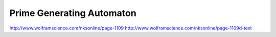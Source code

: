 ============================
 Prime Generating Automaton
============================

http://www.wolframscience.com/nksonline/page-1109
http://www.wolframscience.com/nksonline/page-1109d-text

